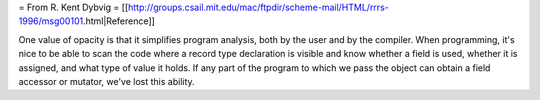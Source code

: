 
= From R. Kent Dybvig =
[[http://groups.csail.mit.edu/mac/ftpdir/scheme-mail/HTML/rrrs-1996/msg00101.html|Reference]]

One value of opacity is that it simplifies program analysis, both by
the user and by the compiler.  When programming, it's nice to be able
to scan the code where a record type declaration is visible and know
whether a field is used, whether it is assigned, and what type of value
it holds.  If any part of the program to which we pass the object can
obtain a field accessor or mutator, we've lost this ability. 

